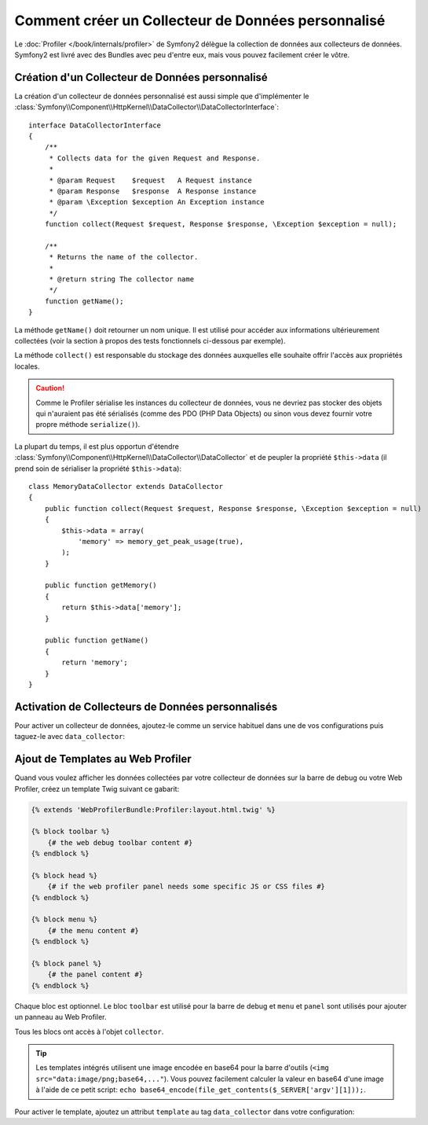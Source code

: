 .. codeauthor:: D. CHARTIER <denis.chartier+symfony-docs-fr@bonjour-tic.com>

.. index::
   single: Profiling; Profilage; Data Collector; Collecteur de données

Comment créer un Collecteur de Données personnalisé
===================================================

Le :doc:`Profiler </book/internals/profiler>` de Symfony2 délègue la collection
de données aux collecteurs de données. Symfony2 est livré avec des Bundles avec peu
d'entre eux, mais vous pouvez facilement créer le vôtre.

Création d'un Collecteur de Données personnalisé
------------------------------------------------

La création d'un collecteur de données personnalisé est aussi simple que d'implémenter le
:class:`Symfony\\Component\\HttpKernel\\DataCollector\\DataCollectorInterface`::

    interface DataCollectorInterface
    {
        /**
         * Collects data for the given Request and Response.
         *
         * @param Request    $request   A Request instance
         * @param Response   $response  A Response instance
         * @param \Exception $exception An Exception instance
         */
        function collect(Request $request, Response $response, \Exception $exception = null);

        /**
         * Returns the name of the collector.
         *
         * @return string The collector name
         */
        function getName();
    }

La méthode ``getName()`` doit retourner un nom unique. Il est utilisé pour
accéder aux informations ultérieurement collectées (voir la section à propos
des tests fonctionnels ci-dessous par exemple).

La méthode ``collect()`` est responsable du stockage des données auxquelles elle
souhaite offrir l'accès aux propriétés locales.

.. caution::
    
    Comme le Profiler sérialise les instances du collecteur de données, vous ne devriez
    pas stocker des objets qui n'auraient pas été sérialisés (comme des PDO (PHP
    Data Objects) ou sinon vous devez fournir votre propre méthode ``serialize()``).

La plupart du temps, il est plus opportun d'étendre
:class:`Symfony\\Component\\HttpKernel\\DataCollector\\DataCollector` et de
peupler la propriété ``$this->data`` (il prend soin de sérialiser la propriété
``$this->data``)::

    class MemoryDataCollector extends DataCollector
    {
        public function collect(Request $request, Response $response, \Exception $exception = null)
        {
            $this->data = array(
                'memory' => memory_get_peak_usage(true),
            );
        }

        public function getMemory()
        {
            return $this->data['memory'];
        }

        public function getName()
        {
            return 'memory';
        }
    }

.. _data_collector_tag:

Activation de Collecteurs de Données personnalisés
--------------------------------------------------

Pour activer un collecteur de données, ajoutez-le comme un service habituel dans
une de vos configurations puis taguez-le avec ``data_collector``:

.. configuration-block::

    .. code-block:: yaml

        services:
            data_collector.your_collector_name:
                class: Fully\Qualified\Collector\Class\Name
                tags:
                    - { name: data_collector }

    .. code-block:: xml

        <service id="data_collector.your_collector_name" class="Fully\Qualified\Collector\Class\Name">
            <tag name="data_collector" />
        </service>

    .. code-block:: php

        $container
            ->register('data_collector.your_collector_name', 'Fully\Qualified\Collector\Class\Name')
            ->addTag('data_collector')
        ;

Ajout de Templates au Web Profiler
----------------------------------

Quand vous voulez afficher les données collectées par votre collecteur de données
sur la barre de debug ou votre Web Profiler, créez un template Twig suivant ce
gabarit:

.. code-block:: jinja

    {% extends 'WebProfilerBundle:Profiler:layout.html.twig' %}

    {% block toolbar %}
        {# the web debug toolbar content #}
    {% endblock %}

    {% block head %}
        {# if the web profiler panel needs some specific JS or CSS files #}
    {% endblock %}

    {% block menu %}
        {# the menu content #}
    {% endblock %}

    {% block panel %}
        {# the panel content #}
    {% endblock %}

Chaque bloc est optionnel. Le bloc ``toolbar`` est utilisé pour la barre de
debug et ``menu`` et ``panel`` sont utilisés pour ajouter un panneau au Web
Profiler.

Tous les blocs ont accès à l'objet ``collector``.

.. tip::

    Les templates intégrés utilisent une image encodée en base64 pour la barre
    d'outils (``<img src="data:image/png;base64,..."``). Vous pouvez facilement
    calculer la valeur en base64 d'une image à l'aide de ce petit script:
    ``echo base64_encode(file_get_contents($_SERVER['argv'][1]));``.

Pour activer le template, ajoutez un attribut ``template`` au tag ``data_collector``
dans votre configuration:

.. configuration-block::

    .. code-block:: yaml

        services:
            data_collector.your_collector_name:
                class: Fully\Qualified\Collector\Class\Name
                tags:
                    - { name: data_collector, template: "YourBundle:Collector:templatename", id: "your_collector_name" }

    .. code-block:: xml

        <service id="data_collector.your_collector_name" class="Fully\Qualified\Collector\Class\Name">
            <tag name="data_collector" template="YourBundle:Collector:templatename" id="your_collector_name" />
        </service>

    .. code-block:: php

        $container
            ->register('data_collector.your_collector_name', 'Fully\Qualified\Collector\Class\Name')
            ->addTag('data_collector', array('template' => 'YourBundle:Collector:templatename', 'id' => 'your_collector_name'))
        ;

.. _data collectors: http://api.symfony-reloaded.org/PR4/index.html?q=DataCollector

